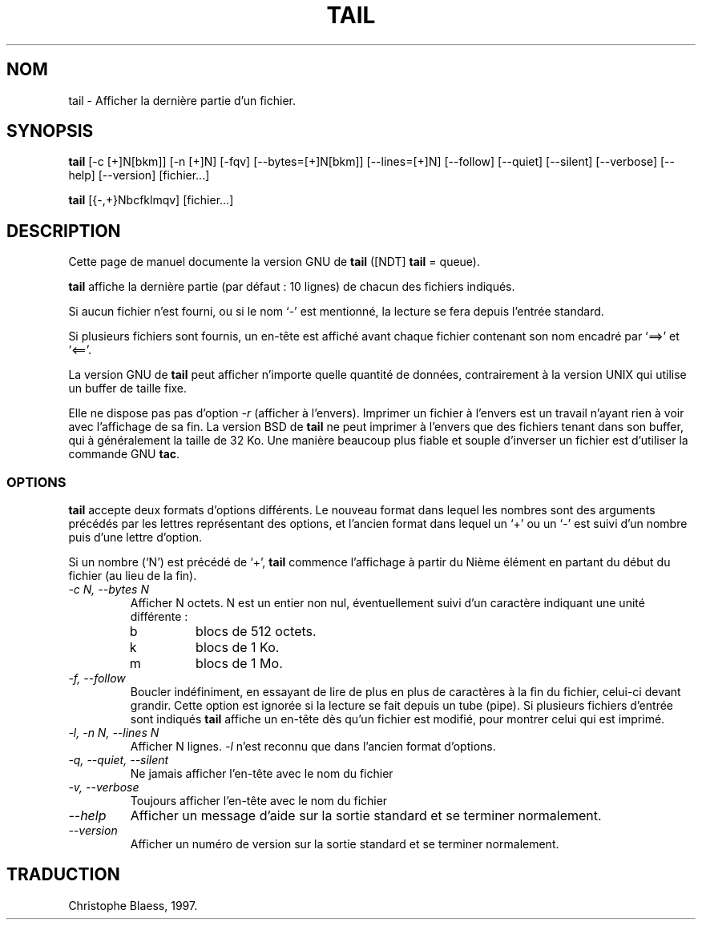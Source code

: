 .\" Traduction 14/01/1997 par Christophe Blaess (ccb@club-internet.fr)
.\"
.\" MàJ 30/07/2003 coreutils-4.5.3
.TH TAIL 1 "30 juillet 2003" coreutils "Manuel de l utilisateur Linux"
.SH NOM
tail \- Afficher la dernière partie d'un fichier.
.SH SYNOPSIS
.B tail
[\-c [+]N[bkm]] [\-n [+]N] [\-fqv] [\-\-bytes=[+]N[bkm]] [\-\-lines=[+]N]
[\-\-follow] [\-\-quiet] [\-\-silent] [\-\-verbose] [\-\-help] [\-\-version]
[fichier...]

.B tail
[{\-,+}Nbcfklmqv] [fichier...]
.SH DESCRIPTION
Cette page de manuel documente la version GNU de
.B tail
([NDT] \fBtail\fP = queue).

.B tail
affiche la dernière partie (par défaut : 10 lignes) de chacun des fichiers
indiqués. 

Si aucun fichier n'est fourni, ou si le nom `\-' est mentionné,
la lecture se fera depuis l'entrée standard.

Si plusieurs fichiers sont fournis, un en-tête est affiché avant chaque
fichier contenant son nom encadré par `==>' et `<=='.
.PP
La version GNU de
.B tail
peut afficher n'importe quelle quantité de données, contrairement
à la version UNIX qui utilise un buffer de taille fixe.

Elle ne dispose pas
pas d'option
.I \-r
(afficher à l'envers). Imprimer un fichier à l'envers est un travail n'ayant
rien à voir avec l'affichage de sa fin. La version BSD de
.B tail
ne peut imprimer à l'envers que des fichiers tenant dans son buffer, qui
à généralement la taille de 32 Ko. Une manière beaucoup plus fiable et
souple d'inverser un fichier est d'utiliser la commande GNU
.BR tac .
.SS OPTIONS
.PP
.B tail
accepte deux formats d'options différents. Le nouveau format dans
lequel les nombres sont des arguments précédés par les lettres représentant
des options, et l'ancien format dans lequel un `+' ou un  `\-'
est suivi d'un nombre puis d'une lettre d'option.
.PP
Si un nombre (`N') est précédé de `+',
.B tail
commence l'affichage à partir du Nième élément en partant du
début du fichier (au lieu de la fin).
.TP
.I "\-c N, \-\-bytes N"
Afficher N octets. N est un entier non nul, éventuellement suivi d'un
caractère indiquant une unité différente :
.RS
.IP b
blocs de 512 octets.
.IP k
blocs de 1 Ko.
.IP m
blocs de 1 Mo.
.RE
.TP
.I "\-f, \-\-follow"
Boucler indéfiniment, en essayant de lire de plus en plus de caractères
à la fin du fichier, celui-ci devant grandir. Cette option est ignorée
si la lecture se fait depuis un tube (pipe). Si plusieurs fichiers
d'entrée sont indiqués
.B tail
affiche un en-tête dès qu'un fichier est modifié, pour montrer celui qui
est imprimé.
.TP
.I "\-l, \-n N, \-\-lines N"
Afficher N lignes.
.I \-l
n'est reconnu que dans l'ancien format d'options.
.TP
.I "\-q, \-\-quiet, \-\-silent"
Ne jamais afficher l'en-tête avec le nom du fichier
.TP
.I "\-v, \-\-verbose"
Toujours afficher l'en-tête avec le nom du fichier
.TP
.I "\-\-help"
Afficher un message d'aide sur la sortie standard et se terminer normalement.
.TP
.I "\-\-version"
Afficher un numéro de version sur la sortie standard et se terminer normalement.

.SH TRADUCTION
Christophe Blaess, 1997.
